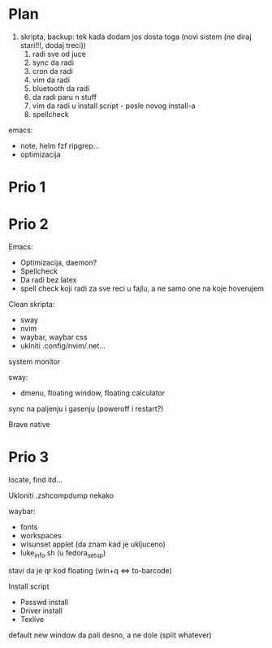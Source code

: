 * Plan

1. skripta, backup: tek kada dodam jos dosta toga (novi sistem (ne diraj stari!!!, dodaj treci))
    1. radi sve od juce
    2. sync da radi
    3. cron da radi
    2. vim da radi
    3. bluetooth da radi
    4. da radi paru n stuff
    5. vim da radi u install script     - posle novog install-a
    6. spellcheck

emacs:
 * note, helm fzf ripgrep...
 * optimizacija

* Prio 1

* Prio 2

Emacs:
  - Optimizacija, daemon?
  - Spellcheck 
  - Da radi bez latex
  - spell check koji radi za sve reci u fajlu, a ne samo one na koje hoverujem

Clean skripta:
 - sway
 - nvim
 - waybar, waybar css
 - uklniti .config/nvim/.net...

system monitor

sway:
 - dmenu, floating window, floating calculator

sync na paljenju i gasenju (poweroff i restart?)

Brave native

* Prio 3


locate, find itd...

Ukloniti .zshcompdump nekako

waybar:
 - fonts
 - workspaces
 - wlsunset applet (da znam kad je ukljuceno)
 - luke_info.sh (u fedora_setup)

stavi da je qr kod floating (win+q <=> to-barcode)

Install script
 - Passwd install
 - Driver install
 - Texlive

 default new window da pali desno, a ne dole (split whatever)
